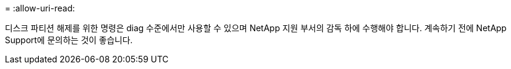= 
:allow-uri-read: 


디스크 파티션 해제를 위한 명령은 diag 수준에서만 사용할 수 있으며 NetApp 지원 부서의 감독 하에 수행해야 합니다. 계속하기 전에 NetApp Support에 문의하는 것이 좋습니다.
